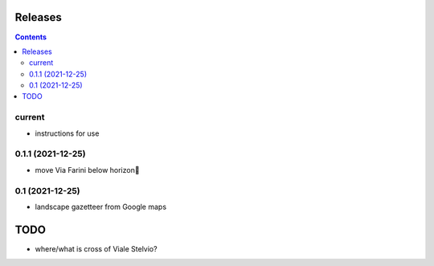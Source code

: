 Releases
========

.. contents::

current
-------

- instructions for use

0.1.1 (2021-12-25)
------------------

- move Via Farini below horizon

0.1 (2021-12-25)
----------------

- landscape gazetteer from Google maps

TODO
====

- where/what is cross of Viale Stelvio?


